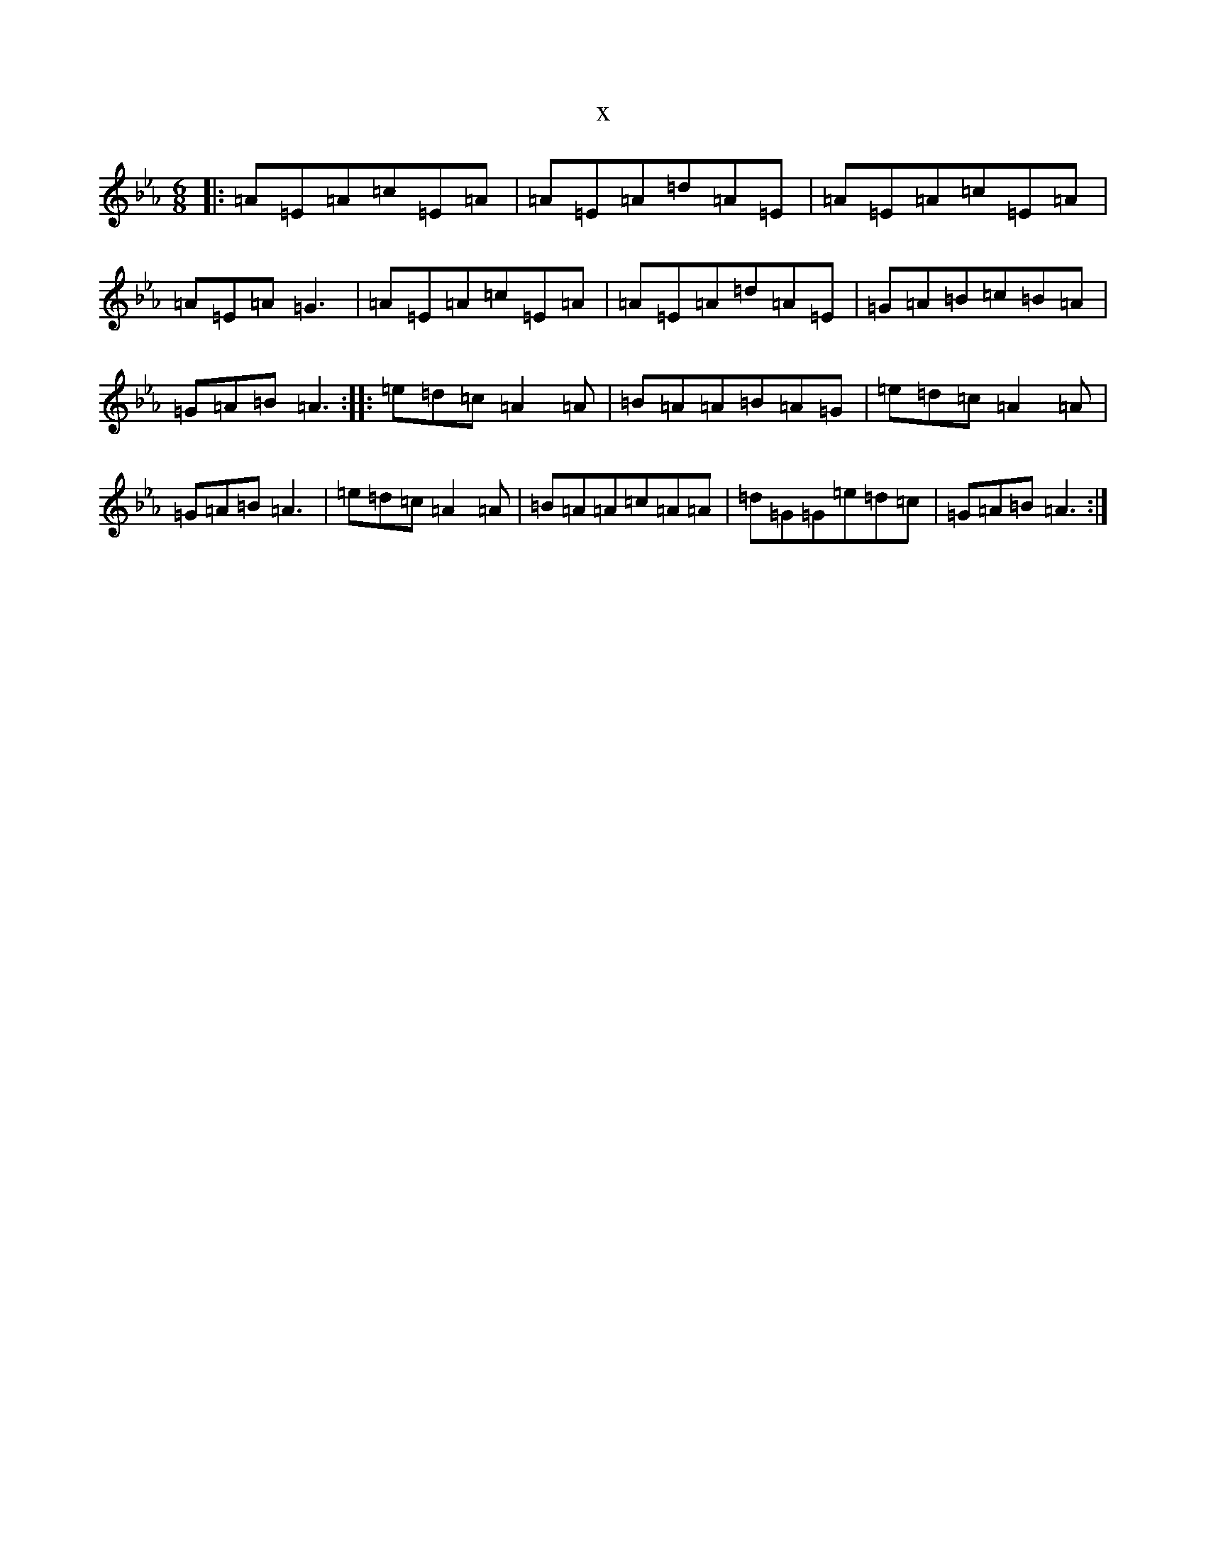 X:22604
T:x
L:1/8
M:6/8
K: C minor
|:=A=E=A=c=E=A|=A=E=A=d=A=E|=A=E=A=c=E=A|=A=E=A=G3|=A=E=A=c=E=A|=A=E=A=d=A=E|=G=A=B=c=B=A|=G=A=B=A3:||:=e=d=c=A2=A|=B=A=A=B=A=G|=e=d=c=A2=A|=G=A=B=A3|=e=d=c=A2=A|=B=A=A=c=A=A|=d=G=G=e=d=c|=G=A=B=A3:|